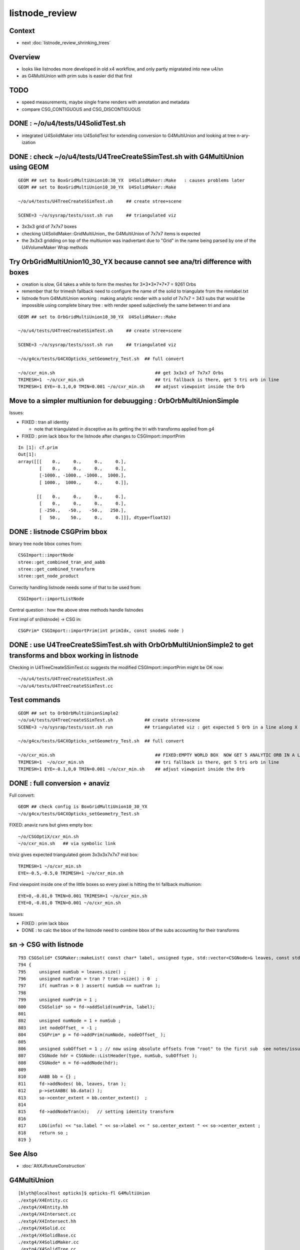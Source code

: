 listnode_review
===================

Context
--------

* next :doc:`listnode_review_shrinking_trees`


Overview
-----------

* looks like listnodes more developed in old x4 workflow, and only partly migratated into new u4/sn 
* as G4MultiUnion with prim subs is easier did that first  


TODO
-----

* speed measurements, maybe single frame renders with annotation and metadata
* compare CSG_CONTIGUOUS and CSG_DISCONTIGUOUS


DONE : ~/o/u4/tests/U4SolidTest.sh 
-------------------------------------------

* integrated U4SolidMaker into U4SolidTest for extending conversion to G4MultiUnion and looking at tree n-ary-ization 


DONE : check ~/o/u4/tests/U4TreeCreateSSimTest.sh with G4MultiUnion using GEOM
-------------------------------------------------------------------------------

::

   GEOM ## set to BoxGridMultiUnion10:30_YX  U4SolidMaker::Make   : causes problems later
   GEOM ## set to BoxGridMultiUnion10_30_YX  U4SolidMaker::Make 

   ~/o/u4/tests/U4TreeCreateSSimTest.sh     ## create stree+scene 

   SCENE=3 ~/o/sysrap/tests/ssst.sh run     ## triangulated viz

* 3x3x3 grid of 7x7x7 boxes 

* checking U4SolidMaker::GridMultiUnion_ the G4MultiUnion of 7x7x7 items is expected 
* the 3x3x3 gridding on top of the multiunion was inadvertant due to "Grid" in the name  
  being parsed by one of the U4VolumeMaker Wrap methods 


Try OrbGridMultiUnion10_30_YX because cannot see ana/tri difference with boxes
-----------------------------------------------------------------------------------

* creation is slow, G4 takes a while to form the meshes for 3*3*3*7*7*7 = 9261 Orbs 

* remember that for trimesh fallback need to configure the name of the solid 
  to triangulate from the mmlabel.txt 

* listnode from G4MultiUnion working : making analytic render with 
  a solid of 7x7x7 = 343 subs that would be impossible using 
  complete binary tree : with render speed subjectively the same between tri and ana

::

   GEOM ## set to OrbGridMultiUnion10_30_YX  U4SolidMaker::Make 

   ~/o/u4/tests/U4TreeCreateSSimTest.sh     ## create stree+scene 

   SCENE=3 ~/o/sysrap/tests/ssst.sh run     ## triangulated viz

   ~/o/g4cx/tests/G4CXOpticks_setGeometry_Test.sh  ## full convert

   ~/o/cxr_min.sh                                      ## get 3x3x3 of 7x7x7 Orbs 
   TRIMESH=1  ~/o/cxr_min.sh                           ## tri fallback is there, get 5 tri orb in line 
   TRIMESH=1 EYE=-0.1,0,0 TMIN=0.001 ~/o/cxr_min.sh    ## adjust viewpoint inside the Orb 


Move to a simpler multiunion for debuugging : OrbOrbMultiUnionSimple
-------------------------------------------------------------------------

Issues:

* FIXED : tran all identity 

  * note that triangulated in disceptive as its getting the tri with transforms applied from g4

* FIXED : prim lack bbox for the listnode after changes to CSGImport::importPrim

::

    In [1]: cf.prim
    Out[1]: 
    array([[[    0.,     0.,     0.,     0.],
            [    0.,     0.,     0.,     0.],
            [-1000., -1000., -1000.,  1000.],
            [ 1000.,  1000.,     0.,     0.]],

           [[    0.,     0.,     0.,     0.],
            [    0.,     0.,     0.,     0.],
            [ -250.,   -50.,   -50.,   250.],
            [   50.,    50.,     0.,     0.]]], dtype=float32)



DONE : listnode CSGPrim bbox  
----------------------------------

binary tree node bbox comes from::

  CSGImport::importNode 
  stree::get_combined_tran_and_aabb 
  stree::get_combined_transform
  stree::get_node_product  

Correctly handling listnode needs some of that to be used from::

  CSGImport::importListNode 

Central question : how the above stree methods handle listnodes

First impl of sn(listnode) -> CSG in::

    CSGPrim* CSGImport::importPrim(int primIdx, const snode& node )


DONE : use U4TreeCreateSSimTest.sh with OrbOrbMultiUnionSimple2 to get transforms and bbox working in listnode
------------------------------------------------------------------------------------------------------------------

Checking in U4TreeCreateSSimTest.cc suggests the modified CSGImport::importPrim might be OK now::

   ~/o/u4/tests/U4TreeCreateSSimTest.sh
   ~/o/u4/tests/U4TreeCreateSSimTest.cc


Test commands
-----------------

::

   GEOM ## set to OrbOrbMultiUnionSimple2
   ~/o/u4/tests/U4TreeCreateSSimTest.sh            ## create stree+scene 
   SCENE=3 ~/o/sysrap/tests/ssst.sh run            ## triangulated viz : get expected 5 Orb in a line along X

   ~/o/g4cx/tests/G4CXOpticks_setGeometry_Test.sh  ## full convert

   ~/o/cxr_min.sh                                      ## FIXED:EMPTY WORLD BOX  NOW GET 5 ANALYTIC ORB IN A LINE
   TRIMESH=1  ~/o/cxr_min.sh                           ## tri fallback is there, get 5 tri orb in line 
   TRIMESH=1 EYE=-0.1,0,0 TMIN=0.001 ~/o/cxr_min.sh    ## adjust viewpoint inside the Orb 


DONE : full conversion + anaviz 
------------------------------------------

Full convert::

    GEOM ## check config is BoxGridMultiUnion10_30_YX
    ~/o/g4cx/tests/G4CXOpticks_setGeometry_Test.sh

FIXED: anaviz runs but gives empty box::

    ~/o/CSGOptiX/cxr_min.sh
    ~/o/cxr_min.sh   ## via symbolic link 


triviz gives expected triangulated geom 3x3x3x7x7x7 mid box::

     TRIMESH=1 ~/o/cxr_min.sh 
     EYE=-0.5,-0.5,0 TRIMESH=1 ~/o/cxr_min.sh

Find viewpoint inside one of the little boxes so every pixel is hitting the tri fallback multiunion:: 

     EYE=0,-0.01,0 TMIN=0.001 TRIMESH=1 ~/o/cxr_min.sh
     EYE=0,-0.01,0 TMIN=0.001 ~/o/cxr_min.sh


Issues:

* FIXED : prim lack bbox
* DONE : to calc the bbox of the listnode need to combine bbox of the subs accounting for their transforms


sn -> CSG with listnode
-------------------------

::

     793 CSGSolid* CSGMaker::makeList( const char* label, unsigned type, std::vector<CSGNode>& leaves, const std::vector<const Tran<double>*>* tran )
     794 {
     795     unsigned numSub = leaves.size() ;
     796     unsigned numTran = tran ? tran->size() : 0  ;
     797     if( numTran > 0 ) assert( numSub == numTran );
     798 
     799     unsigned numPrim = 1 ;
     800     CSGSolid* so = fd->addSolid(numPrim, label);
     801 
     802     unsigned numNode = 1 + numSub ;
     803     int nodeOffset_ = -1 ;
     804     CSGPrim* p = fd->addPrim(numNode, nodeOffset_ );
     805 
     806     unsigned subOffset = 1 ; // now using absolute offsets from "root" to the first sub  see notes/issues/ContiguousThreeSphere.rst
     807     CSGNode hdr = CSGNode::ListHeader(type, numSub, subOffset );
     808     CSGNode* n = fd->addNode(hdr);
     809 
     810     AABB bb = {} ;
     811     fd->addNodes( bb, leaves, tran );
     812     p->setAABB( bb.data() );
     813     so->center_extent = bb.center_extent()  ;
     814 
     815     fd->addNodeTran(n);   // setting identity transform 
     816 
     817     LOG(info) << "so.label " << so->label << " so.center_extent " << so->center_extent ;
     818     return so ;
     819 }


See Also
----------

* :doc:`AltXJfixtureConstruction`








G4MultiUnion
---------------

::

    [blyth@localhost opticks]$ opticks-fl G4MultiUnion 
    ./extg4/X4Entity.cc
    ./extg4/X4Entity.hh
    ./extg4/X4Intersect.cc
    ./extg4/X4Intersect.hh
    ./extg4/X4Solid.cc
    ./extg4/X4SolidBase.cc
    ./extg4/X4SolidMaker.cc
    ./extg4/X4SolidTree.cc
    ./extg4/X4SolidTree.hh
    ./extg4/tests/convertMultiUnionTest.cc
    ./extg4/x4solid.h
    ./sysrap/SIntersect.h
    ./sysrap/ssolid.h
    ./u4/U4SolidMaker.cc
    ./u4/U4SolidTree.cc
    ./u4/U4SolidTree.hh
    ./u4/U4Solid.h
    [blyth@localhost opticks]$ 


* TODO: bring convertMultiUnionTest.cc into new workflow 



Review listnode
------------------

::

    1327 inline bool        sn::is_listnode() const { return CSG::IsList(typecode); }
    313     static bool IsList(int type){ return  (type == CSG_CONTIGUOUS || type == CSG_DISCONTIGUOUS || type == CSG_OVERLAP ) ; }



sn.h
----

::

    3399 /**
    3400 sn::max_binary_depth
    3401 -----------------------
    3402 
    3403 Maximum depth of the binary compliant portion of the n-ary tree, 
    3404 ie with listnodes not recursed and where nodes have either 0 or 2 children.  
    3405 The listnodes are regarded as leaf node primitives.  
    3406 
    3407 * Despite the *sn* tree being an n-ary tree (able to hold polycone and multiunion compounds)
    3408   it must be traversed as a binary tree by regarding the compound nodes as effectively 
    3409   leaf node "primitives" in order to generate the indices into the complete binary 
    3410   tree serialization in level order 
    3411 
    3412 * hence the recursion is halted at list nodes
    3413 
    3414 **/
    3415 
    3416 inline int sn::max_binary_depth() const
    3417 {
    3418     return max_binary_depth_r(0) ;
    3419 }
    3420 inline int sn::max_binary_depth_r(int d) const
    3421 {
    3422     int mx = d ;
    3423     if( is_listnode() == false )
    3424     {
    3425         int nc = num_child() ;
    3426         if( nc > 0 ) assert( nc == 2 ) ;
    3427         for(int i=0 ; i < nc ; i++)
    3428         {
    3429             sn* ch = get_child(i) ;
    3430             mx = std::max( mx,  ch->max_binary_depth_r(d + 1) ) ;
    3431         }
    3432     }
    3433     return mx ;
    3434 }
    3435 
    3436 
    3437 
    3438 
    3439 
    3440 /**
    3441 sn::getLVBinNode
    3442 ------------------
    3443 
    3444 Returns the number of nodes in a complete binary tree
    3445 of height corresponding to the max_binary_depth 
    3446 of this node. 
    3447 
    3448 **/
    3449 
    3450 inline uint64_t sn::getLVBinNode() const
    3451 {
    3452     int h = max_binary_depth();
    3453     uint64_t n = st::complete_binary_tree_nodes( h );
    3454     if(false) std::cout
    3455         << "sn::getLVBinNode"
    3456         << " h " << h
    3457         << " n " << n
    3458         << "\n"
    3459         ;
    3460     return n ;
    3461 }

    3463 /**
    3464 sn::getLVSubNode
    3465 -------------------
    3466 
    3467 Sum of children of compound nodes found beneath this node. 
    3468 HMM: this assumes compound nodes only contain leaf nodes 
    3469 
    3470 Notice that the compound nodes themselves are regarded as part of
    3471 the binary tree. 
    3472 
    3473 **/
    3474 
    3475 inline uint64_t sn::getLVSubNode() const
    3476 {
    3477     int constituents = 0 ;
    3478     std::vector<const sn*> subs ;
    3479     typenodes_(subs, CSG_CONTIGUOUS, CSG_DISCONTIGUOUS, CSG_OVERLAP );
    3480     int nsub = subs.size();

    3481     for(int i=0 ; i < nsub ; i++)
    3482     {
    3483         const sn* nd = subs[i] ;
    3484         assert( nd->typecode == CSG_CONTIGUOUS || nd->typecode == CSG_DISCONTIGUOUS );
    3485         constituents += nd->num_child() ;
    3486     }
    3487     return constituents ;
    3488 }
    3489 
    3490 
    3491 /**
    3492 sn::getLVNumNode
    3493 -------------------
    3494 
    3495 Returns total number of nodes that can contain 
    3496 a complete binary tree + listnode constituents
    3497 serialization of this node.  
    3498 
    3499 **/
    3500 
    3501 inline uint64_t sn::getLVNumNode() const
    3502 {
    3503     uint64_t bn = getLVBinNode() ;
    3504     uint64_t sn = getLVSubNode() ;
    3505     return bn + sn ;
    3506 }





IsList : note lots in old NCSG.cpp
~~~~~~~~~~~~~~~~~~~~~~~~~~~~~~~~~~~~~

May need to bring stuff from NCSG.cpp into sn.h ? 

::

    [blyth@localhost opticks]$ opticks-f IsList  | grep -v IsListed
    ./CSG/CSGDraw.cc:    else if( CSG::IsList((OpticksCSG_t)type) )
    ./CSG/CSGDraw.cc:    assert( CSG::IsList((OpticksCSG_t)type) ); 
    ./CSG_GGeo/CSG_GGeo_Convert.cc:    bool is_list = CSG::IsList((int)tc) ; 
    ./ggeo/GParts.hh:        // only valid for CSG::IsList(type) such as CSG_CONTIGUOUS/CSG_DISCONTIGUOUS multiunion 
    ./npy/NCSG.cpp:    else if(CSG::IsList(root_type))
    ./npy/NCSG.cpp:    bool is_list = CSG::IsList(type) ; 
    ./npy/NCSG.cpp:    bool is_list = CSG::IsList(node->type); 
    ./npy/NCSG.cpp:    bool is_list = CSG::IsList(typecode) ;  
    ./npy/NNode.cpp:    return CSG::IsList(type) ; 
    ./npy/NNode.cpp:       if(     ntyp == CSG_NODE && CSG::IsList(node->type)) collect = true ; 
    ./sysrap/OpticksCSG.h:    static bool IsList(int type){ return  (type == CSG_CONTIGUOUS || type == CSG_DISCONTIGUOUS || type == CSG_OVERLAP ) ; }
    ./sysrap/OpticksCSG.h:        else if( CSG::IsList(type) ) offset_type = type - CSG_LIST + CSG_OFFSET_LIST  ;   // -11 + 4  = -7
    ./sysrap/sn.h:inline bool        sn::is_listnode() const { return CSG::IsList(typecode); }
    ./sysrap/snd.cc:    return CSG::IsList(typecode); 
    ./sysrap/snd.cc:    return num_child == 0 || CSG::IsList(typecode ) ; 
    ./sysrap/tests/OpticksCSGTest.cc:              << " CSG::IsList(type) " << std::setw(2) << CSG::IsList(type)
    ./sysrap/tests/OpticksCSG_test.cc:              << " CSG::IsList(type) " << std::setw(2) << CSG::IsList(type)
    [blyth@localhost opticks]$ 


::

    1141 void NCSG::export_()
    1142 {
    1143     m_csgdata->prepareForExport() ;  //  create node buffer 
    1144 
    1145     NPY<float>* _nodes = m_csgdata->getNodeBuffer() ;
    1146     assert(_nodes);
    1147 
    1148     export_idx();
    1149 
    1150     if( m_root->is_tree() )
    1151     {
    1152         export_tree_();
    1153     }
    1154     else if( m_root->is_list() )
    1155     {
    1156         export_list_();
    1157     }
    1158     else if( m_root->is_leaf() )
    1159     {
    1160         export_leaf_();
    1161     }
    1162     else
    1163     {
    1164         assert(0) ;  // unexpected m_root type  
    1165     }
    1166 }






::

    [blyth@localhost opticks]$ opticks-f listnode
    ./CSG/tests/intersect_prim_test.cc:TODO: replace Sphere with boolean tree, listnode, tree with listnode, ...  

    ./npy/NCSG.cpp:Branching for listnode within trees is done 
    ./npy/NNode.cpp:TODO: update_gtransforms needs to be made listnode in tree aware ?
         listnode the old workflow  

    ./sysrap/sn.h:    bool is_listnode() const ; 
    ./sysrap/sn.h:inline bool        sn::is_listnode() const { return CSG::IsList(typecode); }
    ./sysrap/sn.h:ie with listnodes not recursed and where nodes have either 0 or 2 children.  
    ./sysrap/sn.h:The listnodes are regarded as leaf node primitives.  
    ./sysrap/sn.h:    if( is_listnode() == false )
    ./sysrap/sn.h:a complete binary tree + listnode constituents
    ./sysrap/sn.h:    if( nc > 0 && nd->is_listnode() == false ) // non-list operator node




    ./sysrap/snd.cc:a complete binary tree + listnode constituents
    ./sysrap/snd.cc:    if( nd->num_child > 0 && nd->is_listnode() == false ) // non-list operator node
    ./sysrap/snd.cc:bool snd::is_listnode() const 
    ./sysrap/snd.cc:ie with listnodes not recursed and where nodes have either 0 or 2 children.  
    ./sysrap/snd.cc:The listnodes are regarded as leaf node primitives.  
    ./sysrap/snd.cc:    if( is_listnode() == false )
    ./sysrap/snd.hh:    bool is_listnode() const ; 
    ./sysrap/snd.hh:    int max_binary_depth() const ;   // listnodes not recursed, listnodes regarded as leaf node primitives 
    ./sysrap/snd.hh:    bool is_binary_leaf() const ;   // listnodes are regarded as binary leaves
    [blyth@localhost opticks]$ 




CONTIGUOUS
-------------


::

    [blyth@localhost opticks]$ opticks-fl CONTIGUOUS
    ./CSG/csg_intersect_tree.h

        634 TREE_FUNC
        635 bool intersect_prim( float4& isect, const CSGNode* node, const float4* plan, const qat4* itra, const float t_min , const float3& ray_origin, const float3& ray_direction )
        636 {
        637     const unsigned typecode = node->typecode() ;
        638 #ifdef DEBUG 
        639     printf("//intersect_prim typecode %d name %s \n", typecode, CSG::Name(typecode) );
        640 #endif
        641 
        642     bool valid_intersect = false ;
        643     if( typecode >= CSG_LEAF )
        644     {
        645         valid_intersect = intersect_leaf(             isect, node, plan, itra, t_min, ray_origin, ray_direction ) ;
        646     }
        647     else if( typecode < CSG_NODE )
        648     {
        649         valid_intersect = intersect_tree(             isect, node, plan, itra, t_min, ray_origin, ray_direction ) ;
        650     }
        651 #ifdef WITH_CONTIGUOUS
        652     else if( typecode == CSG_CONTIGUOUS )
        653     {
        654         valid_intersect = intersect_node_contiguous(   isect, node, node, plan, itra, t_min, ray_origin, ray_direction ) ;
        655     }
        656 #endif
        657     else if( typecode == CSG_DISCONTIGUOUS )
        658     {
        659         valid_intersect = intersect_node_discontiguous( isect, node, node, plan, itra, t_min, ray_origin, ray_direction ) ;
        660     }
        661     else if( typecode == CSG_OVERLAP )
        662     {
        663         valid_intersect = intersect_node_overlap(       isect, node, node, plan, itra, t_min, ray_origin, ray_direction ) ;
        664     }
        665     return valid_intersect ;
        666 }

        intersect_node_contiguous hidden behing WITH_CONTIGUOUS but intersect_node_discontiguous is active


    ./CSG/CSGNode.cc
    ./CSG/CSGNode.h
    ./CSG/CSGImport.cc


    ./CSG/CMakeLists.txt

        137 target_compile_definitions( ${name} PUBLIC OPTICKS_CSG )
        138 target_compile_definitions( ${name} PUBLIC WITH_CONTIGUOUS )

        /// WITH_CONTIGUOUS is enabled  


    ./CSG/csg_intersect_node.h

        647 INTERSECT_FUNC
        648 bool intersect_node_discontiguous( float4& isect, const CSGNode* node, const CSGNode* root,
        649      const float4* plan, const qat4* itra, const float t_min , const float3& ray_origin, const float3& ray_direction )
        650 {
        651     const unsigned num_sub = node->subNum() ;
        652     const unsigned offset_sub = node->subOffset() ;

        /// subNum/subOffset points to sequence of nodes after the binary tree nodes

        653 
        654     float4 closest = make_float4( 0.f, 0.f, 0.f, RT_DEFAULT_MAX ) ;
        655     float4 sub_isect = make_float4( 0.f, 0.f, 0.f, 0.f ) ;
        656 
        657     for(unsigned isub=0 ; isub < num_sub ; isub++)
        658     {
        659         const CSGNode* sub_node = root+offset_sub+isub ;
        660         if(intersect_leaf( sub_isect, sub_node, plan, itra, t_min, ray_origin, ray_direction ))
        661         {
        662             if( sub_isect.w < closest.w ) closest = sub_isect ;
        663         }
        664     }
        665 
        666     bool valid_isect = closest.w < RT_DEFAULT_MAX ;
        667     if(valid_isect)
        668     {
        669         isect = closest ;
        670     }
        671 
        672 #ifdef DEBUG
        673     printf("//intersect_node_discontiguous num_sub %d  closest.w %10.4f \n",
        674        num_sub, closest.w );
        675 #endif
        676 
        677     return valid_isect ;
        678 }


    ./CSG/CSGMaker.cc

         118     else if(StartsWith("ContiguousThreeSphere", name))    so = makeContiguousThreeSphere(name) ;
         119     else if(StartsWith("DiscontiguousThreeSphere", name))    so = makeDiscontiguousThreeSphere(name) ;
         120     else if(StartsWith("DiscontiguousTwoSphere", name))    so = makeDiscontiguousTwoSphere(name) ;
         121     else if(StartsWith("ContiguousBoxSphere", name))   so = makeContiguousBoxSphere(name) ;
         122     else if(StartsWith("DiscontiguousBoxSphere", name))   so = makeDiscontiguousBoxSphere(name) ;
         123     else if(StartsWith("DifferenceBoxSphere", name))   so = makeDifferenceBoxSphere(name) ;
         124     else if(StartsWith("ListTwoBoxTwoSphere", name))   so = makeListTwoBoxTwoSphere(name);
         125     else if(StartsWith("RotatedCylinder", name)) so = makeRotatedCylinder(name) ;

         /// do not see any checks of a binary tree combined with listnode, only direct listnode at "root" (pole more appropriate for listnode)


    ./CSGOptiX/cxr_overview.sh


    ./sysrap/OpticksCSG.h
    ./sysrap/OpticksCSG.py

    ./sysrap/sn.h


        3090 /**
        3091 sn::Compound
        3092 ------------
        3093 
        3094 Note there is no subNum/subOffset here, those are needed when 
        3095 serializing the n-ary sn tree of nodes into CSGNode presumably. 
        3096 
        3097 **/
        3098 
        3099 inline sn* sn::Compound(std::vector<sn*>& prims, int typecode_ )
        3100 {   
        3101     assert( typecode_ == CSG_CONTIGUOUS || typecode_ == CSG_DISCONTIGUOUS );
        3102     
        3103     int num_prim = prims.size();
        3104     assert( num_prim > 0 );
        3105     
        3106     sn* nd = Create( typecode_ );
        3107     
        3108     for(int i=0 ; i < num_prim ; i++)
        3109     {   
        3110         sn* pr = prims[i] ;
        3111 #ifdef WITH_CHILD
        3112         nd->add_child(pr) ;
        3113 #else   
        3114         assert(0 && "sn::Compound requires WITH_CHILD " );
        3115         assert(num_prim == 2 ); 
        3116         if(i==0) nd->set_left(pr,  false) ;
        3117         if(i==1) nd->set_right(pr, false) ;
        3118 #endif
        3119     }
        3120     return nd ;
        3121 }

    ./sysrap/snd.cc


    ./sysrap/tests/OpticksCSGTest.cc
    ./sysrap/tests/OpticksCSG_test.cc
    ./sysrap/tests/snd_test.cc


    ./u4/U4SolidMaker.cc

         144     else if(StartsWith("CylinderFourBoxUnion", qname))        solid = U4SolidMaker::CylinderFourBoxUnion(qname) ;
         145     else if(StartsWith("BoxFourBoxUnion", qname))             solid = U4SolidMaker::BoxFourBoxUnion(qname) ;
         146     else if(StartsWith("BoxCrossTwoBoxUnion", qname))         solid = U4SolidMaker::BoxCrossTwoBoxUnion(qname) ;
         147     else if(StartsWith("BoxThreeBoxUnion", qname))            solid = U4SolidMaker::BoxThreeBoxUnion(qname) ;
         148     else if(StartsWith("OrbGridMultiUnion", qname))           solid = U4SolidMaker::OrbGridMultiUnion(qname) ;
         149     else if(StartsWith("BoxGridMultiUnion", qname))           solid = U4SolidMaker::BoxGridMultiUnion(qname) ;
         150     else if(StartsWith("BoxFourBoxContiguous", qname))        solid = U4SolidMaker::BoxFourBoxContiguous(qname) ;
         151     else if(StartsWith("LHCbRichSphMirr", qname))             solid = U4SolidMaker::LHCbRichSphMirr(qname) ;
         152     else if(StartsWith("LHCbRichFlatMirr", qname))            solid = U4SolidMaker::LHCbRichFlatMirr(qname) ;



    ./CSG_GGeo/CSG_GGeo_Convert.cc
              just note


    ./extg4/X4Solid.cc

         369 void X4Solid::convertMultiUnion()
         370 {
         371     const G4MultiUnion* const compound = static_cast<const G4MultiUnion*>(m_solid);
         372     assert(compound);
         373 
         374     //OpticksCSG_t type = CSG_DISCONTIGUOUS ;   
         375     OpticksCSG_t type = CSG_CONTIGUOUS ;
         376     // TODO: set type depending on solid name 
         377 
         378     unsigned sub_num = compound->GetNumberOfSolids() ;
         379     nnode* n_comp = nmultiunion::Create(type, sub_num) ;
         380 
         381     int lvIdx = get_lvIdx();  // pass lvIdx to children 
         382     bool top = false ;
         383 
         384     for( unsigned isub=0 ; isub < sub_num ; isub++)
         385     {
         386         const G4VSolid* sub = compound->GetSolid(isub);
         387         // TODO: assert that the constituents are primitives, not booleans or G4MultiUnion 
         388 
         389         const G4Transform3D& tr = compound->GetTransformation(isub) ;
         390         glm::mat4 tr_sub = X4Transform3D::Convert(tr);
         391 
         392         X4Solid* x_sub = new X4Solid(sub, m_ok, top, lvIdx);
         393         nnode* n_sub = x_sub->getRoot();
         394 
         395         bool update_global = true ;
         396         n_sub->set_transform( tr_sub, update_global );
         397 
         398         n_comp->subs.push_back(n_sub);
         399     }
         400 
         401     setRoot(n_comp);
         402 }




         405 /**
         406 X4Solid::changeToListSolid
         407 ---------------------------------
         408 
         409 Hmm need to collect all leaves of the subtree rooted here into a
         410 compound like the above multiunion  
         411 
         412 Need to apply the X4Solid conversion to the leaves only
         413 and just collect flattened transforms from the operator nodes above them  
         414 
         415 Hmm probably simplest to apply the normal convertBooleanSolid and 
         416 then replace the nnode subtree. Because thats using the nnode 
         417 lingo should do thing within nmultiunion
         418 
         419 Just need to collect the list of nodes. Hmm maybe flatten transforms ?
         420 
         421 
         422 Q: what about a list node within an ordinary CSG tree ?
         423 A: see X4Solid::convertBooleanSolid the getRoot is called on the X4Solid from the 
         424    xleft and xright X4Solid instances and these are put together in an ordinary operator
         425    nnode. So what will happen is that the left or right of the operator node will 
         426    end up being set get set to the nmultiunion.
         427 
         428    To follow what happens next in the GeoChain need to see NCSG and how it handles
         429    the export on encountering the nmultiunion. 
         430 
         431 **/
         432 
         433 void X4Solid::changeToListSolid(unsigned hint)
         434 {
         435     LOG(LEVEL) << "[ hint " << CSG::Name(hint)  ;
         436     assert( hint == CSG_CONTIGUOUS || hint == CSG_DISCONTIGUOUS );  //  CSG_OVERLAP not implemented yet
         437 
         438     nnode* subtree = getRoot();
         439     OpticksCSG_t typecode = (OpticksCSG_t)hint ;
         440 
         441     nmultiunion* root = nmultiunion::CreateFromTree(typecode, subtree) ;
         442     setRoot(root);
         443     LOG(LEVEL) << "]" ;
         444 }


    ./extg4/X4SolidBase.cc
    ./extg4/X4SolidMaker.cc
    ./ggeo/GParts.hh
    ./npy/NCSG.cpp
    ./npy/NMultiUnion.cpp
    ./npy/NNode.cpp
    ./npy/NNode.hpp
    ./npy/NOpenMeshCfg.cpp
    ./npy/NOpenMeshCfg.hpp
    ./npy/NOpenMeshFind.cpp
    ./npy/tests/NMultiUnionTest.cc

    [blyth@localhost opticks]$ 



where is the translation ? subNum
-------------------------------------

::

    [blyth@localhost opticks]$ opticks-fl subNum
    ./CSG/csg_intersect_tree.h
    ./CSG/CSGDraw.cc

        140 void CSGDraw::draw_list()
        141 {
        142     assert( CSG::IsList((OpticksCSG_t)type) );
        143 
        144     unsigned idx = 0 ;
        145     const CSGNode* head = q->getSelectedNode(idx);
        146     unsigned sub_num = head->subNum() ;
        147 
        148     LOG(info)
        149         << " sub_num " << sub_num
        150         ;
        151 
        152     draw_list_item( head, idx );
        153 
        154     for(unsigned isub=0 ; isub < sub_num ; isub++)
        155     {
        156         idx = 1+isub ;   // 0-based node idx
        157         const CSGNode* sub = q->getSelectedNode(idx);
        158 
        159         draw_list_item( sub, idx );
        160     }
        161 }


    ./CSG/CSGNode.cc
    ./CSG/CSGNode.h

        190 struct CSG_API CSGNode
        191 {
        192     quad q0 ;
        193     quad q1 ;
        194     quad q2 ;
        195     quad q3 ;
        196 
        197     // only used for CSG_CONVEXPOLYHEDRON and similar prim like CSG_TRAPEZOID which are composed of planes 
        198     NODE_METHOD unsigned planeIdx()      const { return q0.u.x ; }  // 1-based, 0 meaning None
        199     NODE_METHOD unsigned planeNum()      const { return q0.u.y ; }
        200     NODE_METHOD void setPlaneIdx(unsigned idx){  q0.u.x = idx ; }
        201     NODE_METHOD void setPlaneNum(unsigned num){  q0.u.y = num ; }
        202 
        203     // used for compound node types such as CSG_CONTIGUOUS, CSG_DISCONTIGUOUS and the rootnode of boolean trees CSG_UNION/CSG_INTERSECTION/CSG_DIFFERENCE...
        204     NODE_METHOD unsigned subNum()        const { return q0.u.x ; }
        205     NODE_METHOD unsigned subOffset()     const { return q0.u.y ; }
        206 
        207     NODE_METHOD void setSubNum(unsigned num){    q0.u.x = num ; }
        208     NODE_METHOD void setSubOffset(unsigned num){ q0.u.y = num ; }


        200 CSGNode CSGNode::Overlap(      int num_sub, int sub_offset){ return CSGNode::ListHeader( CSG_OVERLAP, num_sub, sub_offset ); }
        201 CSGNode CSGNode::Contiguous(   int num_sub, int sub_offset){ return CSGNode::ListHeader( CSG_CONTIGUOUS, num_sub, sub_offset ); }
        202 CSGNode CSGNode::Discontiguous(int num_sub, int sub_offset){ return CSGNode::ListHeader( CSG_DISCONTIGUOUS, num_sub, sub_offset ); }
        203 
        204 CSGNode CSGNode::ListHeader(unsigned type, int num_sub, int sub_offset )   // static 
        205 {
        206     CSGNode nd = {} ;
        207     switch(type)
        208     {
        209         case CSG_OVERLAP:       nd.setTypecode(CSG_OVERLAP)       ; break ;
        210         case CSG_CONTIGUOUS:    nd.setTypecode(CSG_CONTIGUOUS)    ; break ;
        211         case CSG_DISCONTIGUOUS: nd.setTypecode(CSG_DISCONTIGUOUS) ; break ;
        212         default:   assert(0)  ;
        213     }
        214     if(num_sub > 0)
        215     {
        216         nd.setSubNum(num_sub);
        217     }
        218     if(sub_offset > 0)
        219     {
        220         nd.setSubOffset(sub_offset);
        221     }
        222     return nd ;
        223 }


    ./CSG/CSGQuery.cc
    ./CSG/CSGQuery.h



    ./CSG/CSGImport.cc

        204 /**
        205 CSGImport::importPrim
        206 ----------------------
        207 
        208 Converting *snd/scsg* n-ary tree with compounds (eg multiunion and polycone) 
        209 into the CSGNode serialized binary tree with list node constituents appended using 
        210 subNum/subOffset referencing.   
        211 
        212 * Despite the input *snd* tree being an n-ary tree (able to hold polycone and multiunion compounds)
        213   it must be traversed as a binary tree by regarding the compound nodes as effectively leaf node "primitives" 
        214   in order to generate the indices into the complete binary tree serialization in level order 
        215 
        216 **/
        217 
        218 
        219 CSGPrim* CSGImport::importPrim(int primIdx, const snode& node )
        220 {
        221 #ifdef WITH_SND
        222     CSGPrim* pr = importPrim_<snd>(primIdx, node ) ;
        223 #else
        224     CSGPrim* pr = importPrim_<sn>(primIdx, node ) ;
        225 #endif
        226     return pr ;
        227 }


        229 /**
        230 CSGImport::importPrim_
        231 ------------------------
        232 
        233 TODO: add listnode handling 
        234 
        235 
        236 **/
        237 
        238 
        239 template<typename N>
        240 CSGPrim* CSGImport::importPrim_(int primIdx, const snode& node )
        241 {
        242     int lvid = node.lvid ;
        243     const char* name = fd->getMeshName(lvid)  ;
        244     
        245     std::vector<const N*> nds ;
        246 
        247     N::GetLVNodesComplete(nds, lvid);   // many nullptr in unbalanced deep complete binary trees
        248     int numParts = nds.size(); 
        249     



    ./CSG/csg_intersect_node.h
    ./CSG/tests/CSGFoundryAB.py
    ./CSG/tests/CSGFoundryLoadTest.py
    ./CSG/tests/CSGNode_test.cc
    ./CSG/CSGMaker.cc
    ./CSG_GGeo/CSG_GGeo_Convert.cc
    ./npy/NCSG.cpp
    ./npy/NNode.cpp
    ./npy/NNode.hpp
    ./sysrap/sn.h
    [blyth@localhost opticks]$ 


what about hinting in the Geant4 G4VSolid names to form the sn tree
-----------------------------------------------------------------------

* should the sn tree 



what about listnodes within binary trees ? 
---------------------------------------------

